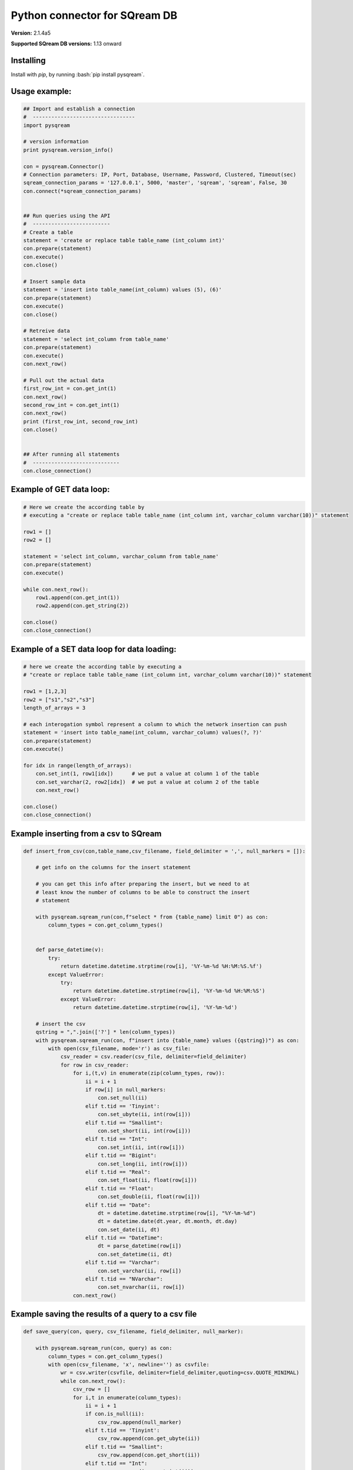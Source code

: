 .. role:: bash(code)
   :language: bash
   
===== 
Python connector for SQream DB
===== 

**Version:**  2.1.4a5

**Supported SQream DB versions:** 1.13 onward

Installing
----------

Install with `pip`, by running
:bash:`pip install pysqream`.

Usage example:
----------

.. code-block:: python

    ## Import and establish a connection  
    #  ---------------------------------   
    import pysqream

    # version information
    print pysqream.version_info()

    con = pysqream.Connector()
    # Connection parameters: IP, Port, Database, Username, Password, Clustered, Timeout(sec)
    sqream_connection_params = '127.0.0.1', 5000, 'master', 'sqream', 'sqream', False, 30
    con.connect(*sqream_connection_params)


    ## Run queries using the API 
    #  -------------------------     
    # Create a table
    statement = 'create or replace table table_name (int_column int)'
    con.prepare(statement)
    con.execute()
    con.close()

    # Insert sample data
    statement = 'insert into table_name(int_column) values (5), (6)'
    con.prepare(statement)
    con.execute()
    con.close()

    # Retreive data
    statement = 'select int_column from table_name'
    con.prepare(statement)
    con.execute()
    con.next_row()

    # Pull out the actual data
    first_row_int = con.get_int(1)
    con.next_row()
    second_row_int = con.get_int(1)
    con.next_row()
    print (first_row_int, second_row_int)
    con.close()


    ## After running all statements
    #  ----------------------------
    con.close_connection()
    

Example of GET data loop:
----------

.. code-block:: python

    # Here we create the according table by
    # executing a "create or replace table table_name (int_column int, varchar_column varchar(10))" statement

    row1 = []
    row2 = []

    statement = 'select int_column, varchar_column from table_name'
    con.prepare(statement)
    con.execute()

    while con.next_row():
        row1.append(con.get_int(1))
        row2.append(con.get_string(2))

    con.close()
    con.close_connection()

Example of a SET data loop for data loading:
----------
.. code-block:: python

    # here we create the according table by executing a 
    # "create or replace table table_name (int_column int, varchar_column varchar(10))" statement
    
    row1 = [1,2,3]
    row2 = ["s1","s2","s3"]
    length_of_arrays = 3
    
    # each interogation symbol represent a column to which the network insertion can push
    statement = 'insert into table_name(int_column, varchar_column) values(?, ?)' 
    con.prepare(statement)
    con.execute()

    for idx in range(length_of_arrays):
        con.set_int(1, row1[idx])      # we put a value at column 1 of the table
        con.set_varchar(2, row2[idx])  # we put a value at column 2 of the table
        con.next_row()
        
    con.close()
    con.close_connection()
    
Example inserting from a csv to SQream
----------
.. code-block:: python

    def insert_from_csv(con,table_name,csv_filename, field_delimiter = ',', null_markers = []):
    
        # get info on the columns for the insert statement
    
        # you can get this info after preparing the insert, but we need to at
        # least know the number of columns to be able to construct the insert
        # statement
    
        with pysqream.sqream_run(con,f"select * from {table_name} limit 0") as con:
            column_types = con.get_column_types()

    
        def parse_datetime(v):
            try:
                return datetime.datetime.strptime(row[i], '%Y-%m-%d %H:%M:%S.%f')
            except ValueError:
                try: 
                    return datetime.datetime.strptime(row[i], '%Y-%m-%d %H:%M:%S')
                except ValueError:
                    return datetime.datetime.strptime(row[i], '%Y-%m-%d')
    
        # insert the csv
        qstring = ",".join(['?'] * len(column_types))
        with pysqream.sqream_run(con, f"insert into {table_name} values ({qstring})") as con:
            with open(csv_filename, mode='r') as csv_file:
                csv_reader = csv.reader(csv_file, delimiter=field_delimiter)
                for row in csv_reader:
                    for i,(t,v) in enumerate(zip(column_types, row)):
                        ii = i + 1
                        if row[i] in null_markers:
                            con.set_null(ii)
                        elif t.tid == 'Tinyint':
                            con.set_ubyte(ii, int(row[i]))
                        elif t.tid == "Smallint":
                            con.set_short(ii, int(row[i]))
                        elif t.tid == "Int":
                            con.set_int(ii, int(row[i]))
                        elif t.tid == "Bigint":
                            con.set_long(ii, int(row[i]))
                        elif t.tid == "Real":
                            con.set_float(ii, float(row[i]))
                        elif t.tid == "Float":
                            con.set_double(ii, float(row[i]))
                        elif t.tid == "Date":
                            dt = datetime.datetime.strptime(row[i], "%Y-%m-%d")
                            dt = datetime.date(dt.year, dt.month, dt.day)
                            con.set_date(ii, dt)
                        elif t.tid == "DateTime":
                            dt = parse_datetime(row[i])
                            con.set_datetime(ii, dt)
                        elif t.tid == "Varchar":
                            con.set_varchar(ii, row[i])
                        elif t.tid == "NVarchar":
                            con.set_nvarchar(ii, row[i])
                    con.next_row()
        
Example saving the results of a query to a csv file
----------
.. code-block:: python

    def save_query(con, query, csv_filename, field_delimiter, null_marker):
    
        with pysqream.sqream_run(con, query) as con:
            column_types = con.get_column_types()
            with open(csv_filename, 'x', newline='') as csvfile:
                wr = csv.writer(csvfile, delimiter=field_delimiter,quoting=csv.QUOTE_MINIMAL)
                while con.next_row():
                    csv_row = []
                    for i,t in enumerate(column_types):
                        ii = i + 1
                        if con.is_null(ii):
                            csv_row.append(null_marker)
                        elif t.tid == 'Tinyint':
                            csv_row.append(con.get_ubyte(ii))
                        elif t.tid == "Smallint":
                            csv_row.append(con.get_short(ii))
                        elif t.tid == "Int":
                            csv_row.append(con.get_int(ii))
                        elif t.tid == "Bigint":
                            csv_row.append(con.get_long(ii))
                        elif t.tid == "Real":
                            csv_row.append(con.get_float(ii))
                        elif t.tid == "Float":
                            csv_row.append(con.get_double(ii))
                        elif t.tid == "Date":
                            csv_row.append(con.get_date(ii))
                        elif t.tid == "DateTime":
                            csv_row.append(con.get_datetime(ii))
                        elif t.tid == "Varchar":
                            csv_row.append(con.get_varchar(ii))
                        elif t.tid == "NVarchar":
                            csv_row.append(con.get_nvarchar(ii))
                    wr.writerow(csv_row)
       
API Reference
-------------

All functions are accessed through the Connector class imported from pysqream.py:

**Initialization - Termination**

.. code-block:: python
    
    import pysqream
    con = pysqream.Connector()
    
    # arg types are: string, integer, string, string, string, boolean, integer
    con.connect(ip, port, database, username, password, clustered, timeout) 
    
    # closes the statement (to do after execute + necessary fetch/put to close the statement and be 
    # able to open another one through prepare())
    con.close() 
    
    # closes the connection completely, destructing the socket, a call to "connect(..)" needs to be done do continue
    con.close_connection() 
   

**High level protocol functions**

.. code-block:: python

    con.prepare(statement) #string of the query to run
    con.execute()

    # if the statement is an insert it produces a put and for select it produces a fetch, rows are 
    # incremented through that function (see Usage example)
    con.next_row() 

**Get column based data**

By column id or column name (integer or string)

.. code-block:: python
    
    is_null(col_id_or_col_name)
    get_bool(col_id_or_col_name)
    get_ubyte(col_id_or_col_name)
    get_short(col_id_or_col_name)
    get_int(col_id_or_col_name)
    get_long(col_id_or_col_name)
    get_float(col_id_or_col_name)
    get_double(col_id_or_col_name)
    get_date(col_id_or_col_name)
    get_datetime(col_id_or_col_name)
    get_varchar(col_id_or_col_name)
    get_nvarchar(col_id_or_col_name)


**Set column based data**

By column id

.. code-block:: python

    set_null(col)
    set_bool(col, val)
    set_ubyte(col, val)
    set_short(col, val)
    set_int(col, val)
    set_long(col, val)
    set_float(col, val)
    set_double(col, val)
    set_date(col, val)
    set_datetime(col, val)
    set_varchar(col, val)
    set_nvarchar(col, val)
